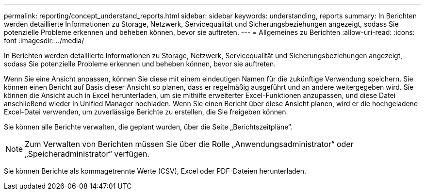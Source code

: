 ---
permalink: reporting/concept_understand_reports.html 
sidebar: sidebar 
keywords: understanding, reports 
summary: In Berichten werden detaillierte Informationen zu Storage, Netzwerk, Servicequalität und Sicherungsbeziehungen angezeigt, sodass Sie potenzielle Probleme erkennen und beheben können, bevor sie auftreten. 
---
= Allgemeines zu Berichten
:allow-uri-read: 
:icons: font
:imagesdir: ../media/


[role="lead"]
In Berichten werden detaillierte Informationen zu Storage, Netzwerk, Servicequalität und Sicherungsbeziehungen angezeigt, sodass Sie potenzielle Probleme erkennen und beheben können, bevor sie auftreten.

Wenn Sie eine Ansicht anpassen, können Sie diese mit einem eindeutigen Namen für die zukünftige Verwendung speichern. Sie können einen Bericht auf Basis dieser Ansicht so planen, dass er regelmäßig ausgeführt und an andere weitergegeben wird. Sie können die Ansicht auch in Excel herunterladen, um sie mithilfe erweiterter Excel-Funktionen anzupassen, und diese Datei anschließend wieder in Unified Manager hochladen. Wenn Sie einen Bericht über diese Ansicht planen, wird er die hochgeladene Excel-Datei verwenden, um zuverlässige Berichte zu erstellen, die Sie freigeben können.

Sie können alle Berichte verwalten, die geplant wurden, über die Seite „Berichtszeitpläne“.

[NOTE]
====
Zum Verwalten von Berichten müssen Sie über die Rolle „Anwendungsadministrator“ oder „Speicheradministrator“ verfügen.

====
Sie können Berichte als kommagetrennte Werte (CSV), Excel oder PDF-Dateien herunterladen.
